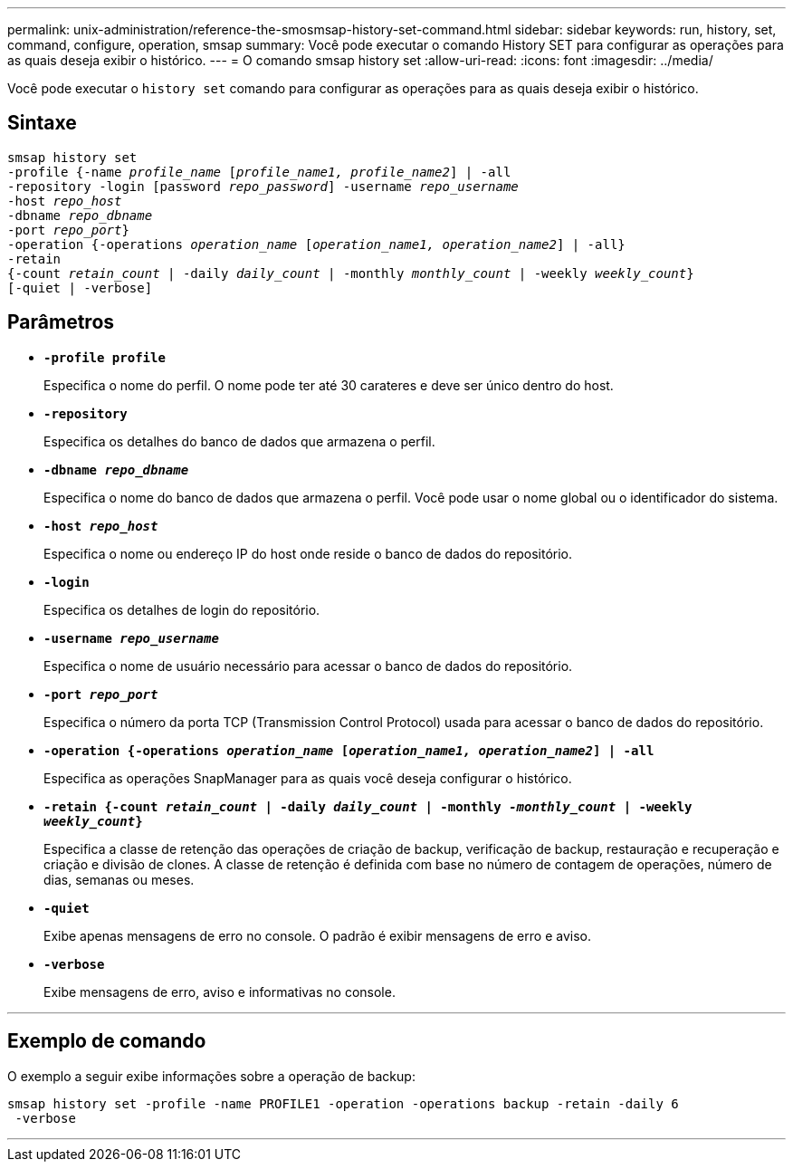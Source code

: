 ---
permalink: unix-administration/reference-the-smosmsap-history-set-command.html 
sidebar: sidebar 
keywords: run, history, set, command, configure, operation, smsap 
summary: Você pode executar o comando History SET para configurar as operações para as quais deseja exibir o histórico. 
---
= O comando smsap history set
:allow-uri-read: 
:icons: font
:imagesdir: ../media/


[role="lead"]
Você pode executar o `history set` comando para configurar as operações para as quais deseja exibir o histórico.



== Sintaxe

[listing, subs="+macros"]
----
pass:quotes[smsap history set
-profile {-name _profile_name_ [_profile_name1, profile_name2_\] | -all
-repository -login [password _repo_password_\] -username _repo_username_
-host _repo_host_
-dbname _repo_dbname_
-port _repo_port_}
-operation {-operations _operation_name_ [_operation_name1, operation_name2_\] | -all}
-retain
{-count _retain_count_ | -daily _daily_count_ | -monthly _monthly_count_ | -weekly _weekly_count_}
[-quiet | -verbose]]
----


== Parâmetros

* `*-profile profile*`
+
Especifica o nome do perfil. O nome pode ter até 30 carateres e deve ser único dentro do host.

* `*-repository*`
+
Especifica os detalhes do banco de dados que armazena o perfil.

* `*-dbname _repo_dbname_*`
+
Especifica o nome do banco de dados que armazena o perfil. Você pode usar o nome global ou o identificador do sistema.

* `*-host _repo_host_*`
+
Especifica o nome ou endereço IP do host onde reside o banco de dados do repositório.

* `*-login*`
+
Especifica os detalhes de login do repositório.

* `*-username _repo_username_*`
+
Especifica o nome de usuário necessário para acessar o banco de dados do repositório.

* `*-port _repo_port_*`
+
Especifica o número da porta TCP (Transmission Control Protocol) usada para acessar o banco de dados do repositório.

* `*-operation {-operations _operation_name_ [_operation_name1, operation_name2_] | -all*`
+
Especifica as operações SnapManager para as quais você deseja configurar o histórico.

* `*-retain {-count _retain_count_ | -daily _daily_count_ | -monthly _-monthly_count_ | -weekly _weekly_count_}*`
+
Especifica a classe de retenção das operações de criação de backup, verificação de backup, restauração e recuperação e criação e divisão de clones. A classe de retenção é definida com base no número de contagem de operações, número de dias, semanas ou meses.

* `*-quiet*`
+
Exibe apenas mensagens de erro no console. O padrão é exibir mensagens de erro e aviso.

* `*-verbose*`
+
Exibe mensagens de erro, aviso e informativas no console.



'''


== Exemplo de comando

O exemplo a seguir exibe informações sobre a operação de backup:

[listing]
----
smsap history set -profile -name PROFILE1 -operation -operations backup -retain -daily 6
 -verbose
----
'''